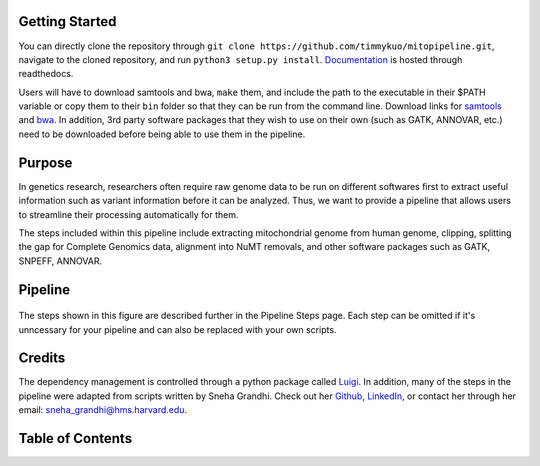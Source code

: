 Getting Started
---------------
You can directly clone the repository through ``git clone https://github.com/timmykuo/mitopipeline.git``, navigate to the cloned repository, and run ``python3 setup.py install``. `Documentation <https://mitopipeline.readthedocs.io/en/latest/>`_ is hosted through readthedocs.

Users will have to download samtools and bwa, ``make`` them, and include the path to the executable in their $PATH variable or copy them to their ``bin`` folder so that they can be run from the command line. Download links for `samtools  <http://www.htslib.org/download/>`_ and `bwa <https://sourceforge.net/projects/bio-bwa/>`_. In addition, 3rd party software packages that they wish to use on their own (such as GATK, ANNOVAR, etc.) need to be downloaded before being able to use them in the pipeline.

Purpose
-------
In genetics research, researchers often require raw genome data to be run on different softwares first to extract useful information such as variant information before it can be analyzed. Thus, we want to provide a pipeline that allows users to streamline their processing automatically for them. 

The steps included within this pipeline include extracting mitochondrial genome from human genome, clipping, splitting the gap for Complete Genomics data, alignment into NuMT removals, and other software packages such as GATK, SNPEFF, ANNOVAR.

Pipeline
--------
.. figure:: https://raw.githubusercontent.com/timmykuo/mitopipeline/master/doc/pipeline.png

The steps shown in this figure are described further in the Pipeline Steps page. Each step can be omitted if it's unncessary for your pipeline and can also be replaced with your own scripts.

Credits
----------------
The dependency management is controlled through a python package called `Luigi <https://github.com/spotify/luigi/>`_. In addition, many of the steps in the pipeline were adapted from scripts written by Sneha Grandhi. Check out her `Github  <https://github.com/sneha-grandhi/>`_, `LinkedIn <https://www.linkedin.com/in/sneha-grandhi-phd-0165aa58/>`_, or contact her through her  email: sneha_grandhi@hms.harvard.edu.

Table of Contents
-----------------